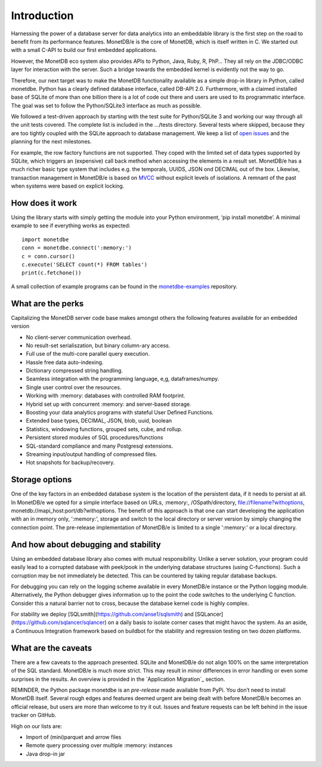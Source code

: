 ============
Introduction
============

Harnessing the power of a database server for data analytics into an embeddable library is the first step on the road to
benefit from its performance features. MonetDB/e is the core of MonetDB, which is itself written in C. We started out with
a small C-API to build our first embedded applications.

However, the MonetDB eco system also provides APIs to Python, Java, Ruby, R, PhP… They all rely on the JDBC/ODBC layer
for interaction with the server. Such a bridge towards the embedded kernel is evidently not the way to go.

Therefore, our next target was to make the MonetDB functionality available as a simple drop-in library in Python, called monetdbe.
Python has a clearly defined database interface, called DB-API 2.0. Furthermore, with a claimed installed base of SQLite
of more than one billion there is a lot of code out there and users are used to its programmatic interface. The goal was
set to follow the Python/SQLite3 interface as much as possible.

We followed a test-driven approach by starting with the test suite for Python/SQLite 3 and working our way through all
the unit tests covered. The complete list is included in the .../tests directory. Several tests where skipped, because
they are too tightly coupled with the SQLite approach to database management. We keep a list 
of `open issues <https://github.com/MonetDBSolutions/MonetDB/e-Python/issues>`_  and the planning for the next milestones.

For example, the row factory functions are not supported. They coped with the limited set of data types
supported by SQLite, which triggers an (expensive) call back method when accessing the elements in 
a result set. MonetDB/e has a much richer basic type system that includes e.g. the temporals, UUIDS, JSON ond DECIMAL out of the box.
Likewise, transaction management in MonetDB/e is based on `MVCC <https://www.monetdb.org/blog/optimistic-concurrency-control>`_
without explicit levels of isolations.  A remnant of the past when systems were based on explicit locking.

How does it work
================

Using the library starts with simply getting the module into your Python environment, ‘pip install monetdbe’.
A minimal example to see if everything works as expected::

    import monetdbe
    conn = monetdbe.connect(':memory:')
    c = conn.cursor()
    c.execute('SELECT count(*) FROM tables')
    print(c.fetchone())

A small collection of example programs can be found in the `monetdbe-examples <https://github.com/MonetDBSolutions/monetdbe-examples>`_ repository.

What are the perks
==================

Capitalizing the MonetDB server code base makes amongst others the following features available for an embedded version

- No client-server communication overhead.
- No result-set serialiszation, but binary column-ary access.
- Full use of the multi-core parallel query execution.
- Hassle free data auto-indexing.
- Dictionary compressed string handling.
- Seamless integration with the programming language, e,g, dataframes/numpy.
- Single user control over the resources.
- Working with :memory: databases with controlled RAM footprint.
- Hybrid set up with concurrent :memory: and server-based storage.
- Boosting your data analytics programs with stateful User Defined Functions.
- Extended base types, DECIMAL, JSON, blob, uuid, boolean
- Statistics, windowing functions, grouped sets, cube, and rollup.
- Persistent stored modules of SQL procedures/functions
- SQL-standard compliance and many Postgresql extensions.
- Streaming input/output handling of compressed files.
- Hot snapshots for backup/recovery.

Storage options
===============
One of the key factors in an embedded database system is the location of the persistent data, if it needs to persist at all.  In
MonetDB/e we opted for a simple interface based on URLs, :memory:, /OSpath/directory, file://filename?withoptions, monetdb://mapi_host:port/db?withoptions. 
The benefit of this approach is that one can start developing the application with an in memory only, ':memory:', storage and switch to
the local directory or server version by simply changing the connection point.
The pre-release implementation of MonetDB/e is limited to a single ':memory:' or a local directory.


And how about debugging and stability
=====================================

Using an embedded database library also comes with mutual responsibility. Unlike a server solution, your program could 
easily lead to a corrupted database with peek/pook in the underlying database structures (using C-functions).
Such a corruption may be not immediately be detected. This can be countered by taking regular database backups.

For debugging you can rely on the logging scheme available in every MonetDB/e instance or the Python logging module.
Alternatively, the Python debugger gives information up to the point the code switches to the underlying C function.
Consider this a natural barrier not to cross, because the database kernel code is highly complex.

For stability we deploy [SQLsmith](https://github.com/anse1/sqlsmith) and [SQLancer](https://github.com/sqlancer/sqlancer) on a daily basis to isolate corner cases that might
havoc the system. As an aside, a Continuous Integration framework based on buildbot for
the stability and regression testing on two dozen platforms.

What are the caveats
====================

There are a few caveats to the approach presented. SQLite and MonetDB/e do not align 100% on the same interpretation of
the SQL standard. MonetDB/e is much more strict. This may result in minor differences in error handling or even some surprises
in the results. An overview is provided in the `Application Migration`_ section.

REMINDER, the Python package monetdbe is an *pre-release* made available from PyPi. You don’t need to install MonetDB itself.
Several rough edges and features deemed urgent are being dealt with before MonetDB/e becomes an official release, 
but users are more than welcome to try it out. Issues and feature requests can be left behind in the issue tracker on GitHub.

High on our lists are:

- Import of (mini)parquet and arrow files
- Remote query processing over multiple :memory: instances
- Java drop-in jar

